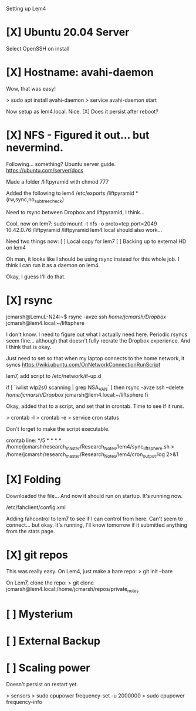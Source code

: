 Setting up Lem4

* [X] Ubuntu 20.04 Server
Select OpenSSH on install
* [X] Hostname: avahi-daemon
Wow, that was easy!

> sudo apt install avahi-daemon
> service avahi-daemon start
    
Now setup as lem4.local. Nice.
[X] Does it persist after reboot?

* [X] NFS - Figured it out... but nevermind.
Following... something? Ubuntu server guide.
https://ubuntu.com/server/docs

Made a folder /liftpyramid with chmod 777

Added the following to lem4 /etc/exports
/liftpyramid *(rw,sync,no_subtree_check)

Need to rsync between Dropbox and liftpyramid, I think...

Cool, now on lem7:
sudo mount -t nfs -o proto=tcp,port=2049 10.42.0.76:/liftpyramid /liftpyramid
lem4.local should also work...

Need two things now:
[ ] Local copy for lem7
[ ] Backing up to external HD on lem4

Oh man, it looks like I should be using rsync instead for this whole job. I think I can run it as a daemon on lem4.

Okay, I guess I'll do that.

* [X] rsync
jcmarsh@LemuL-N24:~$ rsync -avze ssh /home/jcmarsh/Dropbox/ jcmarsh@lem4.local:~/liftsphere

I don't know. I need to figure out what I actually need here. Periodic rsyncs seem fine... although that doesn't fully recrate the Dropbox experience. And I think that is okay.

Just need to set so that when my laptop connects to the home network, it syncs
https://wiki.ubuntu.com/OnNetworkConnectionRunScript

lem7, add script to /etc/network/if-up.d

if [ `iwlist wlp2s0 scanning | grep NSA_VAN` ] then
rsync -avze ssh --delete /home/jcmarsh/Dropbox/ jcmarsh@lem4.local:~/liftsphere
fi

Okay, added that to a script, and set that in crontab. Time to see if it runs.

> crontab -l
> crontab -e
> service cron status

Don't forget to make the script executable.

crontab line:
*/5 * * * * /home/jcmarsh/research_master/Research_Notes/lem4/sync_lift_sphere.sh > /home/jcmarsh/research_master/Research_Notes/lem4/cron_output.log 2>&1

* [X] Folding

Downloaded the file...
And now it should run on startup. It's running now.

/etc/fahclient/config.xml

Adding fahcontrol to lem7 to see if I can control from here. Can't seem to connect... but okay. It's running, I'll know tomorrow if it submitted anything from the stats page.

* [X] git repos

This was really easy. On Lem4, just make a bare repo:
> git init --bare

On Lem7, clone the repo:
> git clone jcmarsh@lem4.local:/home/jcmarsh/repos/private_notes

* [ ] Mysterium
* [ ] External Backup
* [ ] Scaling power

Doesn't persist on restart yet.

> sensors
> sudo cpupower frequency-set -u 2000000
> sudo cpupower frequency-info
